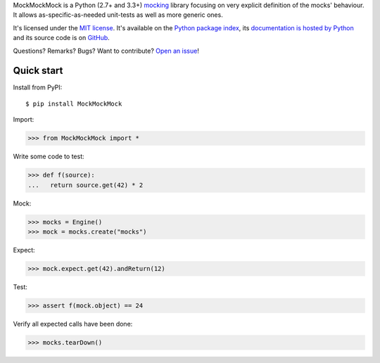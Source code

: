 MockMockMock is a Python (2.7+ and 3.3+) `mocking <http://en.wikipedia.org/wiki/Mock_object>`_ library
focusing on very explicit definition of the mocks' behaviour.
It allows as-specific-as-needed unit-tests as well as more generic ones.

It's licensed under the `MIT license <http://choosealicense.com/licenses/mit/>`__.
It's available on the `Python package index <http://pypi.python.org/pypi/MockMockMock>`__,
its `documentation is hosted by Python <http://pythonhosted.org/MockMockMock>`__
and its source code is on `GitHub <https://github.com/jacquev6/MockMockMock>`__.

Questions? Remarks? Bugs? Want to contribute? `Open an issue <https://github.com/jacquev6/MockMockMock/issues>`__!

.. image:: https://img.shields.io/travis/jacquev6/MockMockMock/master.svg
    :target: https://travis-ci.org/jacquev6/MockMockMock

.. image:: https://img.shields.io/coveralls/jacquev6/MockMockMock/master.svg
    :target: https://coveralls.io/r/jacquev6/MockMockMock

.. image:: https://img.shields.io/codeclimate/github/jacquev6/MockMockMock.svg
    :target: https://codeclimate.com/github/jacquev6/MockMockMock

.. image:: https://img.shields.io/scrutinizer/g/jacquev6/MockMockMock.svg
    :target: https://scrutinizer-ci.com/g/jacquev6/MockMockMock

.. image:: https://img.shields.io/pypi/dm/MockMockMock.svg
    :target: https://pypi.python.org/pypi/MockMockMock

.. image:: https://img.shields.io/pypi/l/MockMockMock.svg
    :target: https://pypi.python.org/pypi/MockMockMock

.. image:: https://img.shields.io/pypi/v/MockMockMock.svg
    :target: https://pypi.python.org/pypi/MockMockMock

.. image:: https://img.shields.io/pypi/pyversions/MockMockMock.svg
    :target: https://pypi.python.org/pypi/MockMockMock

.. image:: https://img.shields.io/pypi/status/MockMockMock.svg
    :target: https://pypi.python.org/pypi/MockMockMock

.. image:: https://img.shields.io/github/issues/jacquev6/MockMockMock.svg
    :target: https://github.com/jacquev6/MockMockMock/issues

.. image:: https://badge.waffle.io/jacquev6/MockMockMock.png?label=ready&title=ready
    :target: https://waffle.io/jacquev6/MockMockMock

.. image:: https://img.shields.io/github/forks/jacquev6/MockMockMock.svg
    :target: https://github.com/jacquev6/MockMockMock/network

.. image:: https://img.shields.io/github/stars/jacquev6/MockMockMock.svg
    :target: https://github.com/jacquev6/MockMockMock/stargazers

Quick start
===========

Install from PyPI::

    $ pip install MockMockMock

Import:

>>> from MockMockMock import *

Write some code to test:

>>> def f(source):
...   return source.get(42) * 2

Mock:

>>> mocks = Engine()
>>> mock = mocks.create("mocks")

Expect:

>>> mock.expect.get(42).andReturn(12)

Test:

>>> assert f(mock.object) == 24

Verify all expected calls have been done:

>>> mocks.tearDown()
